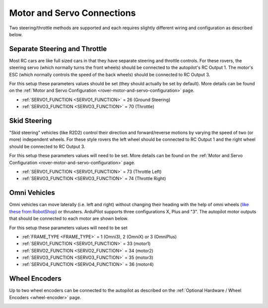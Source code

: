 .. _rover-motor-and-servo-connections:

===========================
Motor and Servo Connections
===========================

Two steering/throttle methods are supported and each requires slightly different wiring and configuration as described below.

Separate Steering and Throttle
------------------------------

Most RC cars are like full sized cars in that they have separate steering and throttle controls.
For these rovers, the steering servo (which normally turns the front wheels) should be connected to the autopilot's RC Output 1.  The motor's ESC (which normally controls the speed of the back wheels) should be connected to RC Output 3.

.. image:: ../images/rover-motor-connections.jpg
    :target: ../_images/rover-motor-connections.jpg

For this setup these parameters values should be set (they should actually be set by default).  More details can be found on the :ref:`Motor and Servo Configuration <rover-motor-and-servo-configuration>` page.

- :ref:`SERVO1_FUNCTION <SERVO1_FUNCTION>` = 26 (Ground Steering)
- :ref:`SERVO3_FUNCTION <SERVO3_FUNCTION>` = 70 (Throttle)

Skid Steering
-------------

"Skid steering" vehicles (like R2D2) control their direction and forward/reverse motions by varying the speed of two (or more) independent wheels.  For these style rovers the left wheel should be connected to RC Output 1 and the right wheel should be connected to RC Output 3.

.. image:: ../images/rover-skid-steer-motor-connections.jpg
    :target: ../_images/rover-skid-steer-motor-connections.jpg

For this setup these parameters values will need to be set.  More details can be found on the :ref:`Motor and Servo Configuration <rover-motor-and-servo-configuration>` page.

- :ref:`SERVO1_FUNCTION <SERVO1_FUNCTION>` = 73 (Throttle Left)
- :ref:`SERVO3_FUNCTION <SERVO3_FUNCTION>` = 74 (Throttle Right)

Omni Vehicles
-------------

Omni vehicles can move laterally (i.e. left and right) without changing their heading with the help of omni wheels (`like these from RobotShop <https://www.robotshop.com/en/6-duraomni-wheel.html>`__) or thrusters.  ArduPilot supports three configurations X, Plus and "3".  The autopilot motor outputs that should be connected to each motor are shown below.

.. image:: ../images/omni-motor-order.png
    :target: ../_images/omni-motor-order.png

For this setup these parameters values will need to be set

- :ref:`FRAME_TYPE <FRAME_TYPE>` = 1 (Omni3), 2 (OmniX) or 3 (OmniPlus)
- :ref:`SERVO1_FUNCTION <SERVO1_FUNCTION>` = 33 (motor1)
- :ref:`SERVO2_FUNCTION <SERVO2_FUNCTION>` = 34 (motor2)
- :ref:`SERVO3_FUNCTION <SERVO3_FUNCTION>` = 35 (motor3)
- :ref:`SERVO4_FUNCTION <SERVO4_FUNCTION>` = 36 (motor4)

Wheel Encoders
--------------

Up to two wheel encoders can be connected to the autopilot as described on the :ref:`Optional Hardware / Wheel Encoders <wheel-encoder>` page.

.. image:: ../../../images/wheel-encoder-pixhawk.png
    :target: ../_images/wheel-encoder-pixhawk.png
